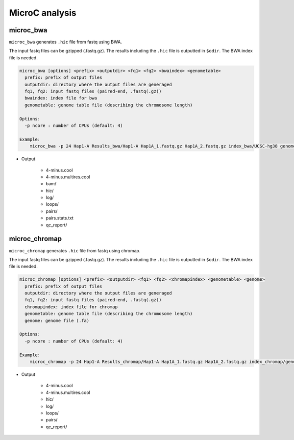 MicroC analysis
=====================

microc_bwa
----------------------------------------------------------------

``microc_bwa`` generates ``.hic`` file from fastq using BWA.

The input fastq files can be gzipped (.fastq.gz).
The results including the ``.hic`` file is outputted in ``$odir``.
The BWA index file is needed.

.. code-block:: bash

  microc_bwa [options] <prefix> <outputdir> <fq1> <fq2> <bwaindex> <genometable>
    prefix: prefix of output files
    outputdir: directory where the output files are generaged
    fq1, fq2: input fastq files (paired-end, .fastq(.gz))
    bwaindex: index file for bwa
    genometable: genome table file (describing the chromosome length)

  Options:
    -p ncore : number of CPUs (default: 4)
    
  Example:
      microc_bwa -p 24 Hap1-A Results_bwa/Hap1-A Hap1A_1.fastq.gz Hap1A_2.fastq.gz index_bwa/UCSC-hg38 genometable.hg38.txt

- Output

    - 4-minus.cool
    - 4-minus.multires.cool
    - bam/
    - hic/
    - log/
    - loops/
    - pairs/
    - pairs.stats.txt
    - qc_report/


microc_chromap
-----------------------------------------------------------------

``microc_chromap`` generates ``.hic`` file from fastq using chromap.

The input fastq files can be gzipped (.fastq.gz).
The results including the ``.hic`` file is outputted in ``$odir``.
The BWA index file is needed.

.. code-block:: bash

  microc_chromap [options] <prefix> <outputdir> <fq1> <fq2> <chromapindex> <genometable> <genome>
    prefix: prefix of output files
    outputdir: directory where the output files are generaged
    fq1, fq2: input fastq files (paired-end, .fastq(.gz))
    chromapindex: index file for chromap
    genometable: genome table file (describing the chromosome length)
    genome: genome file (.fa)

  Options:
    -p ncore : number of CPUs (default: 4)
    
  Example:
      microc_chromap -p 24 Hap1-A Results_chromap/Hap1-A Hap1A_1.fastq.gz Hap1A_2.fastq.gz index_chromap/genometable.hg38.txt genome.hg38.fa

- Output

    - 4-minus.cool
    - 4-minus.multires.cool
    - hic/
    - log/
    - loops/
    - pairs/
    - qc_report/